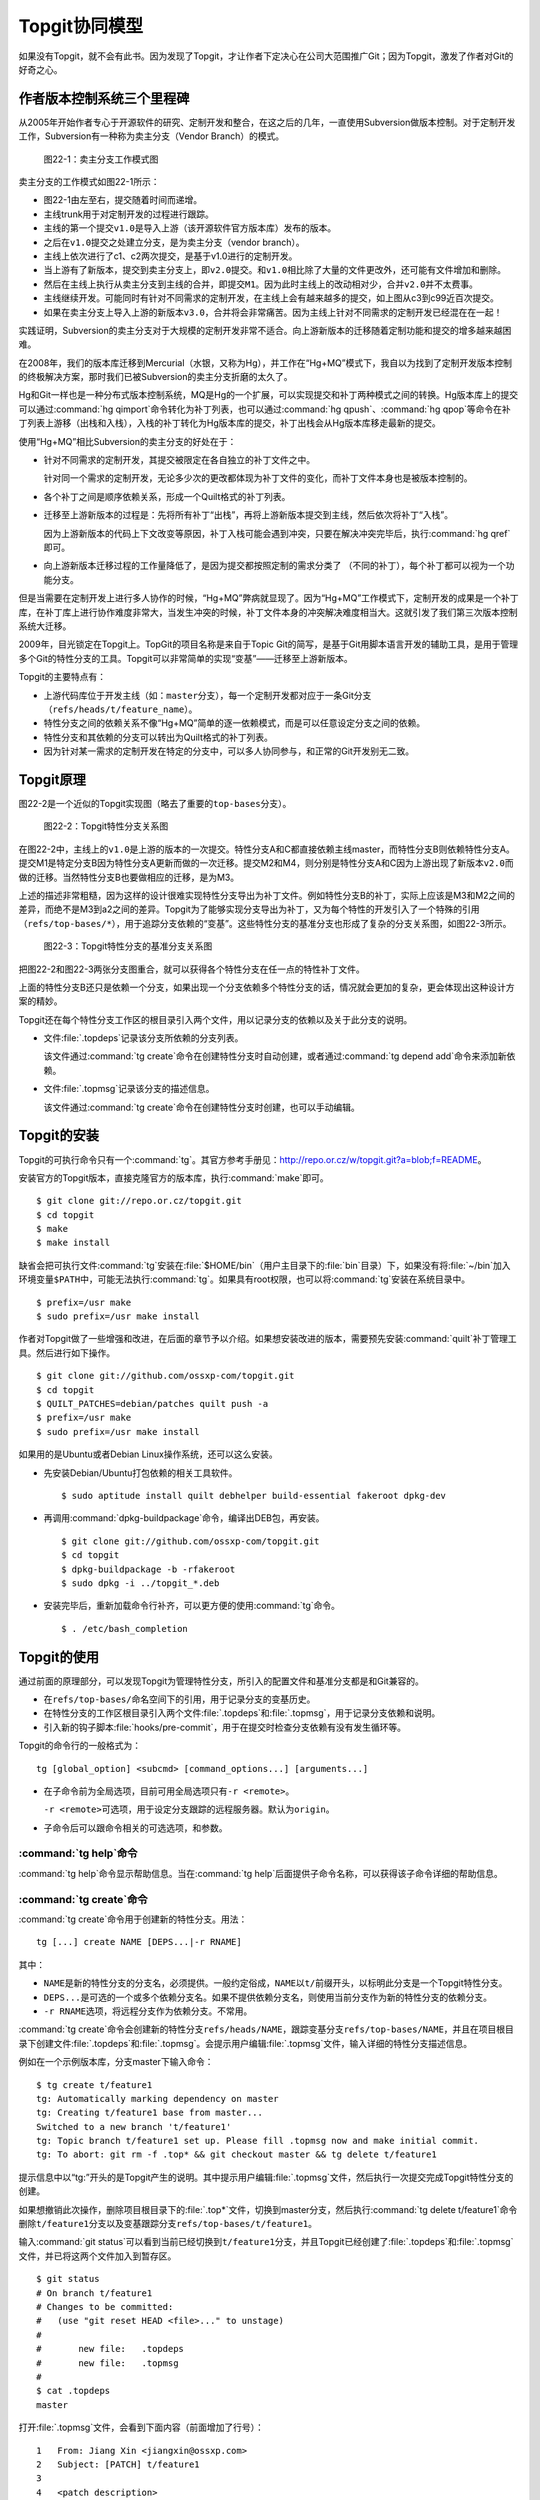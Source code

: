 Topgit协同模型
***************

如果没有Topgit，就不会有此书。因为发现了Topgit，才让作者下定决心在公司大\
范围推广Git；因为Topgit，激发了作者对Git的好奇之心。


作者版本控制系统三个里程碑
===========================

从2005年开始作者专心于开源软件的研究、定制开发和整合，在这之后的几年，一\
直使用Subversion做版本控制。对于定制开发工作，Subversion有一种称为卖主分\
支（Vendor Branch）的模式。

.. figure:: /images/git-model/topgit-branch-vendor-branch.png
   :scale: 100

   图22-1：卖主分支工作模式图

卖主分支的工作模式如图22-1所示：

* 图22-1由左至右，提交随着时间而递增。

* 主线trunk用于对定制开发的过程进行跟踪。

* 主线的第一个提交\ ``v1.0``\ 是导入上游（该开源软件官方版本库）发布的版本。

* 之后在\ ``v1.0``\ 提交之处建立分支，是为卖主分支（vendor branch）。

* 主线上依次进行了c1、c2两次提交，是基于v1.0进行的定制开发。

* 当上游有了新版本，提交到卖主分支上，即\ ``v2.0``\ 提交。和\ ``v1.0``\
  相比除了大量的文件更改外，还可能有文件增加和删除。

* 然后在主线上执行从卖主分支到主线的合并，即提交\ ``M1``\ 。因为此时主线\
  上的改动相对少，合并\ ``v2.0``\ 并不太费事。

* 主线继续开发。可能同时有针对不同需求的定制开发，在主线上会有越来越多的\
  提交，如上图从c3到c99近百次提交。

* 如果在卖主分支上导入上游的新版本\ ``v3.0``\ ，合并将会非常痛苦。因为主\
  线上针对不同需求的定制开发已经混在在一起！

实践证明，Subversion的卖主分支对于大规模的定制开发非常不适合。向上游新版\
本的迁移随着定制功能和提交的增多越来越困难。

在2008年，我们的版本库迁移到Mercurial（水银，又称为Hg），并工作在“Hg+MQ”\
模式下，我自以为找到了定制开发版本控制的终极解决方案，那时我们已被\
Subversion的卖主分支折磨的太久了。

Hg和Git一样也是一种分布式版本控制系统，MQ是Hg的一个扩展，可以实现提交和\
补丁两种模式之间的转换。Hg版本库上的提交可以通过\ :command:`hg qimport`\
命令转化为补丁列表，也可以通过\ :command:`hg qpush`\ 、\ :command:`hg qpop`\
等命令在补丁列表上游移（出栈和入栈），入栈的补丁转化为Hg版本库的提交，\
补丁出栈会从Hg版本库移走最新的提交。

使用“Hg+MQ”相比Subversion的卖主分支的好处在于：

* 针对不同需求的定制开发，其提交被限定在各自独立的补丁文件之中。

  针对同一个需求的定制开发，无论多少次的更改都体现为补丁文件的变化，而补\
  丁文件本身也是被版本控制的。

* 各个补丁之间是顺序依赖关系，形成一个Quilt格式的补丁列表。

* 迁移至上游新版本的过程是：先将所有补丁“出栈”，再将上游新版本提交到主线，\
  然后依次将补丁“入栈”。

  因为上游新版本的代码上下文改变等原因，补丁入栈可能会遇到冲突，只要在解\
  决冲突完毕后，执行\ :command:`hg qref`\ 即可。

* 向上游新版本迁移过程的工作量降低了，是因为提交都按照定制的需求分类了
  （不同的补丁），每个补丁都可以视为一个功能分支。

但是当需要在定制开发上进行多人协作的时候，“Hg+MQ”弊病就显现了。因为“Hg+MQ”\
工作模式下，定制开发的成果是一个补丁库，在补丁库上进行协作难度非常大，\
当发生冲突的时候，补丁文件本身的冲突解决难度相当大。这就引发了我们第三次\
版本控制系统大迁移。

2009年，目光锁定在Topgit上。TopGit的项目名称是来自于Topic Git的简写，是\
基于Git用脚本语言开发的辅助工具，是用于管理多个Git的特性分支的工具。\
Topgit可以非常简单的实现“变基”——迁移至上游新版本。

Topgit的主要特点有：

* 上游代码库位于开发主线（如：\ ``master``\ 分支），每一个定制开发都对应\
  于一条Git分支（\ ``refs/heads/t/feature_name``\ ）。

* 特性分支之间的依赖关系不像“Hg+MQ”简单的逐一依赖模式，而是可以任意设定\
  分支之间的依赖。

* 特性分支和其依赖的分支可以转出为Quilt格式的补丁列表。

* 因为针对某一需求的定制开发在特定的分支中，可以多人协同参与，和正常的\
  Git开发别无二致。

Topgit原理
============

图22-2是一个近似的Topgit实现图（略去了重要的\ ``top-bases``\ 分支）。

.. figure:: /images/git-model/topgit-topic-branch.png
   :scale: 100

   图22-2：Topgit特性分支关系图

在图22-2中，主线上的\ ``v1.0``\ 是上游的版本的一次提交。特性分支A和C都直\
接依赖主线master，而特性分支B则依赖特性分支A。提交M1是特定分支B因为特性\
分支A更新而做的一次迁移。提交M2和M4，则分别是特性分支A和C因为上游出现了\
新版本\ ``v2.0``\ 而做的迁移。当然特性分支B也要做相应的迁移，是为M3。

上述的描述非常粗糙，因为这样的设计很难实现特性分支导出为补丁文件。例如特\
性分支B的补丁，实际上应该是M3和M2之间的差异，而绝不是M3到a2之间的差异。\
Topgit为了能够实现分支导出为补丁，又为每个特性的开发引入了一个特殊的引用\
（\ ``refs/top-bases/*``\ ），用于追踪分支依赖的“变基”。这些特性分支的基\
准分支也形成了复杂的分支关系图，如图22-3所示。


.. figure:: /images/git-model/topgit-topic-base-branch.png
   :scale: 100

   图22-3：Topgit特性分支的基准分支关系图

把图22-2和图22-3两张分支图重合，就可以获得各个特性分支在任一点的特性补丁\
文件。

上面的特性分支B还只是依赖一个分支，如果出现一个分支依赖多个特性分支的话，\
情况就会更加的复杂，更会体现出这种设计方案的精妙。

Topgit还在每个特性分支工作区的根目录引入两个文件，用以记录分支的依赖以及\
关于此分支的说明。

* 文件\ :file:`.topdeps`\ 记录该分支所依赖的分支列表。

  该文件通过\ :command:`tg create`\ 命令在创建特性分支时自动创建，或者\
  通过\ :command:`tg depend add`\ 命令来添加新依赖。

* 文件\ :file:`.topmsg`\ 记录该分支的描述信息。

  该文件通过\ :command:`tg create`\ 命令在创建特性分支时创建，也可以手动\
  编辑。

Topgit的安装
===================

Topgit的可执行命令只有一个\ :command:`tg`\ 。其官方参考手册见：\
http://repo.or.cz/w/topgit.git?a=blob;f=README\ 。

安装官方的Topgit版本，直接克隆官方的版本库，执行\ :command:`make`\ 即可。


::

  $ git clone git://repo.or.cz/topgit.git
  $ cd topgit
  $ make
  $ make install

缺省会把可执行文件\ :command:`tg`\ 安装在\ :file:`$HOME/bin`\ （用户主目录\
下的\ :file:`bin`\ 目录）下，如果没有将\ :file:`~/bin`\ 加入环境变量\
``$PATH``\ 中，可能无法执行\ :command:`tg`\ 。如果具有root权限，也可以将\
:command:`tg`\ 安装在系统目录中。

::

  $ prefix=/usr make
  $ sudo prefix=/usr make install

作者对Topgit做了一些增强和改进，在后面的章节予以介绍。如果想安装改进的版\
本，需要预先安装\ :command:`quilt`\ 补丁管理工具。然后进行如下操作。

::

  $ git clone git://github.com/ossxp-com/topgit.git
  $ cd topgit
  $ QUILT_PATCHES=debian/patches quilt push -a
  $ prefix=/usr make
  $ sudo prefix=/usr make install

如果用的是Ubuntu或者Debian Linux操作系统，还可以这么安装。

* 先安装Debian/Ubuntu打包依赖的相关工具软件。

  ::

    $ sudo aptitude install quilt debhelper build-essential fakeroot dpkg-dev

* 再调用\ :command:`dpkg-buildpackage`\ 命令，编译出DEB包，再安装。

  ::

    $ git clone git://github.com/ossxp-com/topgit.git
    $ cd topgit
    $ dpkg-buildpackage -b -rfakeroot
    $ sudo dpkg -i ../topgit_*.deb

* 安装完毕后，重新加载命令行补齐，可以更方便的使用\ :command:`tg`\ 命令。

  ::

    $ . /etc/bash_completion


Topgit的使用
==============

通过前面的原理部分，可以发现Topgit为管理特性分支，所引入的配置文件和基准\
分支都是和Git兼容的。

* 在\ ``refs/top-bases/``\ 命名空间下的引用，用于记录分支的变基历史。

* 在特性分支的工作区根目录引入两个文件\ :file:`.topdeps`\ 和\
  :file:`.topmsg`\ ，用于记录分支依赖和说明。

* 引入新的钩子脚本\ :file:`hooks/pre-commit`\ ，用于在提交时检查分支依赖\
  有没有发生循环等。

Topgit的命令行的一般格式为：

::

  tg [global_option] <subcmd> [command_options...] [arguments...]

* 在子命令前为全局选项，目前可用全局选项只有\ ``-r <remote>``\ 。

  ``-r <remote>``\ 可选项，用于设定分支跟踪的远程服务器。默认为\
  ``origin``\ 。

* 子命令后可以跟命令相关的可选选项，和参数。

:command:`tg help`\ 命令
------------------------------

:command:`tg help`\ 命令显示帮助信息。当在\ :command:`tg help`\ 后面提供\
子命令名称，可以获得该子命令详细的帮助信息。

:command:`tg create`\ 命令
------------------------------

:command:`tg create`\ 命令用于创建新的特性分支。用法：

::

  tg [...] create NAME [DEPS...|-r RNAME]

其中：

* ``NAME``\ 是新的特性分支的分支名，必须提供。一般约定俗成，\ ``NAME``\
  以\ ``t/``\ 前缀开头，以标明此分支是一个Topgit特性分支。

* ``DEPS...``\ 是可选的一个或多个依赖分支名。如果不提供依赖分支名，则使\
  用当前分支作为新的特性分支的依赖分支。

* ``-r RNAME``\ 选项，将远程分支作为依赖分支。不常用。

:command:`tg create`\ 命令会创建新的特性分支\ ``refs/heads/NAME``\ ，\
跟踪变基分支\ ``refs/top-bases/NAME``\ ，并且在项目根目录下创建文件\
:file:`.topdeps`\ 和\ :file:`.topmsg`\ 。会提示用户编辑\ :file:`.topmsg`\
文件，输入详细的特性分支描述信息。

例如在一个示例版本库，分支master下输入命令：

::

  $ tg create t/feature1
  tg: Automatically marking dependency on master
  tg: Creating t/feature1 base from master...
  Switched to a new branch 't/feature1'
  tg: Topic branch t/feature1 set up. Please fill .topmsg now and make initial commit.
  tg: To abort: git rm -f .top* && git checkout master && tg delete t/feature1

提示信息中以“tg:”开头的是Topgit产生的说明。其中提示用户编辑\ :file:`.topmsg`\
文件，然后执行一次提交完成Topgit特性分支的创建。

如果想撤销此次操作，删除项目根目录下的\ :file:`.top*`\ 文件，切换到master\
分支，然后执行\ :command:`tg delete t/feature1`\ 命令删除\ ``t/feature1``\
分支以及变基跟踪分支\ ``refs/top-bases/t/feature1``\ 。

输入\ :command:`git status`\ 可以看到当前已经切换到\ ``t/feature1``\ 分支，\
并且Topgit已经创建了\ :file:`.topdeps`\ 和\ :file:`.topmsg`\ 文件，并已将\
这两个文件加入到暂存区。

::

  $ git status
  # On branch t/feature1
  # Changes to be committed:
  #   (use "git reset HEAD <file>..." to unstage)
  #
  #       new file:   .topdeps
  #       new file:   .topmsg
  #
  $ cat .topdeps 
  master

打开\ :file:`.topmsg`\ 文件，会看到下面内容（前面增加了行号）：

::

  1   From: Jiang Xin <jiangxin@ossxp.com>
  2   Subject: [PATCH] t/feature1
  3   
  4   <patch description>
  5   
  6   Signed-off-by: Jiang Xin <jiangxin@ossxp.com>

其中第2行是关于该特性分支的简短描述，第4行是详细描述，可以写多行。

编辑完成，别忘了提交，提交之后才完成Topgit分支的创建。

::

  $ git add -u
  $ git commit -m "create tg branch t/feature1"

**创建时指定依赖分支**

如果这时想创建一个新的特性分支\ ``t/feature2``\ ，并且也是要依赖\
``master``\ ，注意需要在命令行中提供\ ``master``\ 作为第二个参数，以设定\
依赖分支。因为当前所处的分支为\ ``t/feature1``\ ，如果不提供指定的依赖\
分支会自动依赖当前分子。

::

  $ tg create t/feature2 master
  $ git commit -m "create tg branch t/feature2"

下面的命令将创建\ ``t/feature3``\ 分支，该分支依赖\ ``t/feature1``\ 和\
``t/feature2``\ 。

::

  $ tg create t/feature3 t/feature1 t/feature2
  $ git commit -m "create tg branch t/feature3"

:command:`tg info`\ 命令
---------------------------

:command:`tg info`\ 命令用于显示当前分支或指定的Topgit分支的信息。用法：

::

  tg [...] info [NAME]


其中\ ``NAME``\ 是可选的Topgit分支名。例如执行下面的命令会显示分支\
``t/feature3``\ 的信息：

::

  $ tg info 
  Topic Branch: t/feature3 (1/1 commit)
  Subject: [PATCH] t/feature3
  Base: 0fa79a5
  Depends: t/feature1
           t/feature2
  Up-to-date.

切换到\ ``t/feature1``\ 分支，做一些修改，并提交。

::

  $ git checkout t/feature1
  hack...
  $ git commit -m "hacks in t/feature1."

然后再来看\ ``t/feature3``\ 的状态：

::

  $ tg info t/feature3
  Topic Branch: t/feature3 (1/1 commit)
  Subject: [PATCH] t/feature3
  Base: 0fa79a5
  Depends: t/feature1
           t/feature2
  Needs update from:
          t/feature1 (1/1 commit)

状态信息显示\ ``t/feature3``\ 不再是最新的状态（Up-to-date），因为依赖的\
分支包含新的提交，而需要从\ ``t/feature1``\ 获取更新。

:command:`tg update`\ 命令
-----------------------------

:command:`tg update`\ 命令用于更新分支，即从依赖的分支或上游跟踪的分支获\
取最新的提交合并到当前分支。同时也更新在\ ``refs/top-bases/``\ 命名空间\
下的跟踪变基分支。

::

  tg [...] update [NAME]

其中\ ``NAME``\ 是可选的Topgit分支名。下面就对需要更新的\ ``t/feature3``\
分支执行\ :command:`tg update`\ 命令。

::

  $ git checkout t/feature3
  $ tg update
  tg: Updating base with t/feature1 changes...
  Merge made by recursive.
   feature1 |    1 +
   1 files changed, 1 insertions(+), 0 deletions(-)
   create mode 100644 feature1
  tg: Updating t/feature3 against new base...
  Merge made by recursive.
   feature1 |    1 +
   1 files changed, 1 insertions(+), 0 deletions(-)
   create mode 100644 feature1

从上面的输出信息可以看出执行了两次分支合并操作，一次是针对\
``refs/top-bases/t/feature3``\ 引用指向的跟踪变基分支，另外一次针对的是\
``refs/heads/t/feature3``\ 特性分支。

执行\ :command:`tg update`\ 命令因为要涉及到分支的合并，因此并非每次都会\
成功。例如在\ ``t/feature3``\ 和\ ``t/feature1``\ 同时对同一个文件（如\
``feature1``\ ）进行修改。然后在\ ``t/feature3``\ 中再执行\
:command:`tg update`\ 可能就会报错，进入冲突解决状态。

::

  $ tg update t/feature3
  tg: Updating base with t/feature1 changes...
  Merge made by recursive.
   feature1 |    1 +
   1 files changed, 1 insertions(+), 0 deletions(-)
  tg: Updating t/feature3 against new base...
  Auto-merging feature1
  CONFLICT (content): Merge conflict in feature1
  Automatic merge failed; fix conflicts and then commit the result.
  tg: Please commit merge resolution. No need to do anything else
  tg: You can abort this operation using `git reset --hard` now
  tg: and retry this merge later using `tg update`.

可以看出第一次对\ ``refs/top-bases/t/feature3``\ 引用指向的跟踪变基分支\
成功合并，但在对\ ``t/feature3``\ 特性分支进行合并是出错。

::

  $ tg info
  Topic Branch: t/feature3 (3/2 commits)
  Subject: [PATCH] t/feature3
  Base: 37dcb62
  * Base is newer than head! Please run `tg update`.
  Depends: t/feature1
           t/feature2
  Up-to-date.

  $ tg summary 
          t/feature1                      [PATCH] t/feature1
   0      t/feature2                      [PATCH] t/feature2
  >     B t/feature3                      [PATCH] t/feature3

  $ git status
  # On branch t/feature3
  # Unmerged paths:
  #   (use "git add/rm <file>..." as appropriate to mark resolution)
  #
  #       both modified:      feature1
  #
  no changes added to commit (use "git add" and/or "git commit -a")


通过\ :command:`tg info`\ 命令可以看出当前分支状态是Up-to-date，但是之前\
有提示：分支的基（Base）要比头（Head）新，请执行\ :command:`tg update`\
命令。这时如果执行\ :command:`tg summary`\ 命令的话，可以看到\
``t/feature3``\ 处于B（Break）状态。用\ :command:`git status`\ 命令，可以\
看出因为两个分支同时修改了文件\ :file:`feature1`\ 导致冲突。

可以编辑\ :file:`feature1`\ 文件，或者调用冲突解决工具解决冲突，之后再提\
交，才真正完成此次\ :command:`tg update`\ 。

::

  $ git mergetool 
  $ git commit -m "resolved conflict with t/feature1."

  $ tg info
  Topic Branch: t/feature3 (4/2 commits)
  Subject: [PATCH] t/feature3
  Base: 37dcb62
  Depends: t/feature1
           t/feature2
  Up-to-date.

:command:`tg summary`\ 命令
------------------------------------

:command:`tg summary`\ 命令用于显示Topgit管理的特性分支的列表及各个分支\
的状态。用法：

::

  tg [...] summary [-t | --sort | --deps | --graphviz]

不带任何参数执行\ :command:`tg summary`\ 是最常用的Topgit命令。在介绍无\
参数的\ :command:`tg summary`\ 命令之前，先看看其他简单的用法。

使用\ ``-t``\ 参数只显示特性分支列表。

::

  $ tg summary -t
  t/feature1
  t/feature2
  t/feature3

使用\ ``--deps``\ 参数会显示Topgit特性分支，及其依赖的分支。

::

  $ tg summary  --deps
  t/feature1 master
  t/feature2 master
  t/feature3 t/feature1
  t/feature3 t/feature2

使用\ ``--sort``\ 参数按照分支依赖的顺序显示分支列表，除了Topgit分支外，\
依赖的非Topgit分支也会显示：

::

  $ tg summary  --sort
  t/feature3
  t/feature2
  t/feature1
  master

使用\ ``--graphviz``\ 会输出GraphViz格式文件，可以用于显示特性分支之间的\
关系。

::

  $ tg summary --graphviz | dot -T png -o topgit.png

生成的特性分支关系图如图22-4所示。

.. figure:: /images/git-model/topgit-graphviz.png
   :scale: 100

   图22-4：Topgit特性分支依赖关系图

不带任何参数执行\ :command:`tg summary`\ 会显示分支列表及状态。这是最常\
用的Topgit命令之一。

::


  $ tg summary
          t/feature1                      [PATCH] t/feature1
   0      t/feature2                      [PATCH] t/feature2
  >       t/feature3                      [PATCH] t/feature3

其中:

* 标记“>”：（\ ``t/feature3``\ 分支之前的大于号）用于标记当前所处的特性\
  分支。

* 标记“0”：（\ ``t/feature2``\ 分支前的数字0）含义是该分支中没有提交，这\
  一个建立后尚未使用或废弃的分支。

* 标记“D”：表明该分支处于过时（out-of-date）状态。可能是一个或多个依赖的\
  分支包含了新的提交，尚未合并到此特性分支。可以用\ :command:`tg info`\
  命令看出到底是由于哪个依赖分支的改动导致该特性分支处于过时状态。

* 标记“B”：之前演示中出现过，表明该分支处于Break状态，即可能由于冲突未解\
  决或者其他原因导致该特性分支的基（base）相对该分支的头（head）不匹配。\
  ``refs/top-bases``\ 下的跟踪变基分支迁移了，但是特性分支未完成迁移。

* 标记“!”：表明该特性分支所依赖的分支不存在。

* 标记“l”：表明该特性分支只存在于本地，不存在于远程跟踪服务器。

* 标记“r”：表明该特性分支既存在于本地，又存在于远程跟踪服务器，并且两者\
  匹配。

* 标记“L”：表明该特性分支，本地的要被远程跟踪服务器要新。

* 标记“R”：表明该特性分支，远程跟踪服务器的要被本地的新。

* 如果没有出现“l/r/L/R”：表明该版本库尚未设置远程跟踪版本库（没有remote）。

* 一般带有标记“r”的是最常见的，也是最正常的。

下面通过\ :command:`tg remote`\ 为测试版本库建立一个对应的远程跟踪版本库，\
然后就能在\ :command:`tg summary`\ 的输出中看到标识符“l/r”等。

:command:`tg remote`\ 命令
-------------------------------

:command:`tg remote`\ 命令用于为远程跟踪版本库设置Topgit的特性分支的关联，\
在和该远程版本库进行\ ``fetch``\ 、\ ``pull``\ 等操作时能够同步Topgit相关分支。

::

  tg [...] remote [--populate] [REMOTE]

其中\ ``REMOTE``\ 为远程跟踪版本库的名称，如“origin”，会自动在该远程源的\
配置中增加\ ``refs/top-bases``\ 下引用的同步。下面的示例中前面用加号标记\
的行就是当执行\ :command:`tg remote origin`\ 后增加的设置。

::

   [remote "origin"]
          url = /path/to/repos/tgtest.git
          fetch = +refs/heads/*:refs/remotes/origin/*
  +       fetch = +refs/top-bases/*:refs/remotes/origin/top-bases/*

如果使用\ ``--populate``\ 参数，除了会向上面那样设置缺省的Topgit远程版本\
库外，会自动执行\ :command:`git fetch`\ 命令，然后还会为新的Topgit特性分\
支在本地创建新的分支，以及其对应的跟踪分支。

当执行\ :command:`tg`\ 命令时，如果不用\ ``-r remote``\ 全局参数，默认使\
用缺省的Topgit远程版本库。

下面为前面测试的版本库设置一个远程的跟踪版本库。

先创建一个裸版本库\ ``tgtest.git``\ 。

::

  $ git init --bare /path/to/repos/tgtest.git
  Initialized empty Git repository in /path/to/repos/tgtest.git/

然后在测试版本库中注册名为\ ``origin``\ 的远程版本库为刚刚创建的版本库。

::
 
  $ git remote add origin /path/to/repos/tgtest.git

执行\ :command:`git push`\ ，将主线同步到远程的版本库。

::

  $ git push origin master
  Counting objects: 7, done.
  Delta compression using up to 2 threads.
  Compressing objects: 100% (3/3), done.
  Writing objects: 100% (7/7), 585 bytes, done.
  Total 7 (delta 0), reused 0 (delta 0)
  Unpacking objects: 100% (7/7), done.
  To /path/to/repos/tgtest.git
   * [new branch]      master -> master

之后通过\ :command:`tg remote`\ 命令告诉Git这个远程版本库需要跟踪Topgit分支。

::

  $ tg remote --populate origin

会在当前的版本库的\ :file:`.git/config`\ 文件中添加设置（以加号开头的行）：

::

   [remote "origin"]
          url = /path/to/repos/tgtest.git
          fetch = +refs/heads/*:refs/remotes/origin/*
  +       fetch = +refs/top-bases/*:refs/remotes/origin/top-bases/*
  +[topgit]
  +       remote = origin

这时再执行\ :command:`tg summary`\ 会看到分支前面都有标记“l”，即本地提交\
比远程版本库要新。

::

  $ tg summary 
    l     t/feature1                      [PATCH] t/feature1
   0l     t/feature2                      [PATCH] t/feature2
  > l     t/feature3                      [PATCH] t/feature3

将\ ``t/feature2``\ 的特性分支推送到远程版本库。

::

  $ tg push t/feature2
  Counting objects: 5, done.
  Delta compression using up to 2 threads.
  Compressing objects: 100% (3/3), done.
  Writing objects: 100% (4/4), 457 bytes, done.
  Total 4 (delta 0), reused 0 (delta 0)
  Unpacking objects: 100% (4/4), done.
  To /path/to/repos/tgtest.git
   * [new branch]      t/feature2 -> t/feature2
   * [new branch]      refs/top-bases/t/feature2 -> refs/top-bases/t/feature2

再来看看\ :command:`tg summary`\ 的输出，会看到\ ``t/feature2``\ 的标识\
变为“r”，即远程和本地相同步。

::

  $ tg summary 
    l     t/feature1                      [PATCH] t/feature1
   0r     t/feature2                      [PATCH] t/feature2
  > l     t/feature3                      [PATCH] t/feature3

使用\ :command:`tg push --all`\ (改进过的Topgit)，会将所有的topgit分支推\
送到远程版本库。之后再来看\ :command:`tg summary`\ 的输出。

::

  $ tg summary 
    r     t/feature1                      [PATCH] t/feature1
   0r     t/feature2                      [PATCH] t/feature2
  > r     t/feature3                      [PATCH] t/feature3

如果版本库设置了多个远程版本库，要针对每一个远程版本库执行\
:command:`tg remote <REMOTE>`\ ，但只能有一个远程的源用\ ``--populate``\
参数调用\ :command:`tg remote`\ 将其设置为缺省的远程版本库。

:command:`tg push`\ 命令
-----------------------------

在前面\ :command:`tg remote`\ 的介绍中，已经看到了\ :command:`tg push`\
命令。\ :command:`tg push`\ 命令用于将Topgit特性分支及对应的变基跟踪分支\
推送到远程版本库。用法：

::

  tg [...] push [--dry-run] [--no-deps] [--tgish-only] [--all|branch*]

:command:`tg push`\ 命令后面的参数指定要推送给远程服务器的分支列表，如果\
省略则推送当前分支。改进的\ :command:`tg push`\ 可以不提供任何分支，只提供\
``--all``\ 参数就可以将所有Topgit特性分支推送到远程版本库。

参数\ ``--dry-run``\ 是测试执行效果，不真正执行。参数\ ``--no-deps``\
的含义是不推送依赖的分支，缺省推送。参数\ ``--tgish-only``\ 的含义是\
只推送Topgit特性分支，缺省指定的所有分支都进行推送。

:command:`tg depend`\ 命令
----------------------------

:command:`tg depend`\ 命令目前仅实现了为当前的Topgit特性分支增加新的依赖。用法：

::

  tg [...] depend add NAME 

会将\ ``NAME``\ 加入到文件\ :file:`.topdeps`\ 中，并将\ ``NAME``\ 分支向\
该特性分支以及变基跟踪分支进行合并操作。虽然Topgit可以检查到分支的循环依\
赖，但还是要注意合理的设置分支的依赖，合并重复的依赖。

:command:`tg base`\ 命令
----------------------------

:command:`tg base`\ 命令用于显示特性分支的基（base）当前的commit-id。

:command:`tg delete`\ 命令
---------------------------

:command:`tg delete`\ 命令用于删除Topgit特性分支以及其对应的变基跟踪分支。用法：

::

  tg [...] delete [-f] NAME

缺省只删除没有改动的分支，即标记为“0”的分支，除非使用\ ``-f``\ 参数。

目前此命令尚不能自动清除其分支中对删除分支的依赖，还需要手工调整\
:file:`.topdeps`\ 文件，删除不存在分支的依赖。

:command:`tg patch`\ 命令
---------------------------

:command:`tg patch`\ 命令通过比较特性分支及其变基跟踪分支的差异，显示该\
特性分支的补丁。用法：

::

  tg [...] patch [-i | -w] [NAME]

其中参数\ ``-i``\ 显示暂存区和变基跟踪分支的差异。参数\ ``-w``\ 显示工作\
区和变基跟踪分支的差异。

:command:`tg patch`\ 命令存在的一个问题是只有在工作区的根执行才能够正确\
显示。这个缺陷已经在我改进的Topgit中被改正。

:command:`tg export`\ 命令
-----------------------------

:command:`tg export`\ 命令用于导出特性分支及其依赖，便于向上游贡献。可以\
导出Quilt格式的补丁列表，或者顺序提交到另外的分支中。用法：

::

  tg [...] export ([--collapse] NEWBRANCH | [--all | -b BRANCH1,BRANCH2...] --quilt DIRECTORY | --linearize NEWBRANCH)

这个命令有三种导出方法。

* 将所有的Topgit特性分支压缩为一个提交到新的分支。

  ::

    tg [...] export --collapse NEWBRAQNCH

* 将所有的Topgit特性分支按照线性顺序提交到一个新的分支中。

  ::

    tg [...] export --linearize NEWBRANCH

* 将指定的Topgit分支（一个或多个）及其依赖分支转换为Quilt格式的补丁，\
  保存到指定目录中。

  ::

    tg [...] export -b BRANCH1,BRANCH2... --quilt DIRECTORY

在导出为Quilt格式补丁的时候，如果想将所有的分支导出，必须用\ ``-b``\
参数将分支全部罗列（或者分支的依赖关系将所有分支囊括），这对于需要导出\
所有分支非常不方便。我改进的Topgit通过\ ``--all``\ 参数，实现导出所有分支。

:command:`tg import`\ 命令
----------------------------

:command:`tg import`\ 命令将分支的提交转换为Topgit特性分支，每个分支称为\
一个特性分支，各个特性分支线性依赖。用法：

::

  tg [...] import [-d BASE_BRANCH] {[-p PREFIX] RANGE...|-s NAME COMMIT}


如果不使用\ ``-d``\ 参数，特性分支以当前分支为依赖。特性分支名称自动生成，\
使用约定俗成的\ ``t/``\ 作为前缀，也可以通过\ ``-p``\ 参数指定其他前缀。\
可以通过\ ``-s``\ 参数设定特性分支的名称。

:command:`tg log`\ 命令
--------------------------

:command:`tg log`\ 命令显示特性分支的提交历史，并忽略合并引入的提交。

::

  tg [...] log [NAME] [-- GIT LOG OPTIONS...]

:command:`tg log`\ 命令实际是对\ :command`git log`\ 命令的封装。这个命令通过\
``--no-merges``\ 和\ ``--first-parent``\ 参数调用\ :command:`git log`\ ，\
虽然屏蔽了大量因和依赖分支合并而引入的依赖分支的提交日志，但是同时也屏蔽了\
合并到该特性分支的其他贡献者的提交。

:command:`tg mail`\ 命令
----------------------------

:command:`tg mail`\ 命令将当前分支或指定特性分支的补丁以邮件型式外发。用法：

::

  tg [...] mail [-s SEND_EMAIL_ARGS] [-r REFERENCE_MSGID] [NAME]

:command:`tg mail`\ 调用\ :command:`git send-email`\ 发送邮件，参数\
``-s``\ 用于向该命令传递参数（需要用双引号括起来）。邮件中的目的地址从\
patch文件头中的\ ``To``\ 、\ ``Cc``\ 和\ ``Bcc``\ 等字段获取。参数\
``-r``\ 引用回复邮件的id以便正确生成\ ``in-reply-to``\ 邮件头。

注意：此命令可能会发送多封邮件，可以通过如下设置在调用\ :command:`git send-email`\
命令发送邮件时进行确认。

::

  git config sendemail.confirm always

:command:`tg graph`\ 命令
---------------------------

:command:`tg graph`\ 命令并非官方提供的命令，而是源自一个补丁，实现文本方式\
的Topgit分支图。当然这个文本分支图没有\ :command:`tg summary --graphviz`\
生成的那么漂亮。

Topgit hacks
==============

在Topgit的使用中陆续发现一些不合用的地方，于是便使用Topgit特性分支的方式\
来改进Topgit自身的代码。在群英汇博客上，介绍了这几个改进，参见：\
http://blog.ossxp.com/tag/topgit/\ 。

下面就以此为例，介绍如何参与一个Topgit管理下的项目的开发。改进的Topgit版\
本库地址为：\ git://github.com/ossxp-com/topgit.git\ 。

首先克隆该版本库。

::

  $ git clone git://github.com/ossxp-com/topgit.git
  $ cd topgit

查看远程分支。

::

  $ git branch -r
  origin/HEAD -> origin/master
  origin/master
  origin/t/debian_locations
  origin/t/export_quilt_all
  origin/t/fast_tg_summary
  origin/t/graphviz_layout
  origin/t/tg_completion_bugfix
  origin/t/tg_graph_ascii_output
  origin/t/tg_patch_cdup
  origin/t/tg_push_all
  origin/tgmaster

看到远程分支中出现了熟悉的以\ ``t/``\ 为前缀的Topgit分支，说明这个版本库\
是一个Topgit管理的定制开发版本库。那么为了能够获取Topgit的变基跟踪分支，\
需要用\ :command:`tg remote`\ 命令对缺省的\ ``origin``\ 远程版本库注册一下。

::

  $ tg remote --populate origin
  tg: Remote origin can now follow TopGit topic branches.
  tg: Populating local topic branches from remote 'origin'...
  From git://github.com/ossxp-com/topgit
   * [new branch]      refs/top-bases/t/debian_locations -> origin/top-bases/t/debian_locations
   * [new branch]      refs/top-bases/t/export_quilt_all -> origin/top-bases/t/export_quilt_all
   * [new branch]      refs/top-bases/t/fast_tg_summary -> origin/top-bases/t/fast_tg_summary
   * [new branch]      refs/top-bases/t/graphviz_layout -> origin/top-bases/t/graphviz_layout
   * [new branch]      refs/top-bases/t/tg_completion_bugfix -> origin/top-bases/t/tg_completion_bugfix
   * [new branch]      refs/top-bases/t/tg_graph_ascii_output -> origin/top-bases/t/tg_graph_ascii_output
   * [new branch]      refs/top-bases/t/tg_patch_cdup -> origin/top-bases/t/tg_patch_cdup
   * [new branch]      refs/top-bases/t/tg_push_all -> origin/top-bases/t/tg_push_all
  tg: Adding branch t/debian_locations...
  tg: Adding branch t/export_quilt_all...
  tg: Adding branch t/fast_tg_summary...
  tg: Adding branch t/graphviz_layout...
  tg: Adding branch t/tg_completion_bugfix...
  tg: Adding branch t/tg_graph_ascii_output...
  tg: Adding branch t/tg_patch_cdup...
  tg: Adding branch t/tg_push_all...
  tg: The remote 'origin' is now the default source of topic branches.

执行\ :command:`tg summary`\ 看一下本地Topgit特性分支状态。

::

  $ tg summary 
    r  !  t/debian_locations              [PATCH] make file locations Debian-compatible
    r  !  t/export_quilt_all              [PATCH] t/export_quilt_all
    r  !  t/fast_tg_summary               [PATCH] t/fast_tg_summary
    r  !  t/graphviz_layout               [PATCH] t/graphviz_layout
    r  !  t/tg_completion_bugfix          [PATCH] t/tg_completion_bugfix
    r     t/tg_graph_ascii_output         [PATCH] t/tg_graph_ascii_output
    r  !  t/tg_patch_cdup                 [PATCH] t/tg_patch_cdup
    r  !  t/tg_push_all                   [PATCH] t/tg_push_all

怎么？出现了感叹号？记得前面在介绍\ :command:`tg summary`\ 命令的章节中\
提到过，感叹号的出现说明该特性分支依赖的分支丢失。用\
:command:`tg info`\ 查看一下某个特性分支。

::

  $ tg info t/export_quilt_all 
  Topic Branch: t/export_quilt_all (6/4 commits)
  Subject: [PATCH] t/export_quilt_all
  Base: 8b0f1f9
  Remote Mate: origin/t/export_quilt_all
  Depends: tgmaster
  MISSING: tgmaster
  Up-to-date.

原来该特性分支依赖\ ``tgmaster``\ 分支，而不是master分支。远程存在\
``tgmaster``\ 分支而本地尚不存在。于是在本地建立\ ``tgmaster``\ 跟踪分支。

::

  $ git checkout tgmaster
  Branch tgmaster set up to track remote branch tgmaster from origin.
  Switched to a new branch 'tgmaster'

这回\ :command:`tg summary`\ 的输出正常了。

::

  $ tg summary 
    r     t/debian_locations              [PATCH] make file locations Debian-compatible
    r     t/export_quilt_all              [PATCH] t/export_quilt_all
    r     t/fast_tg_summary               [PATCH] t/fast_tg_summary
    r     t/graphviz_layout               [PATCH] t/graphviz_layout
    r     t/tg_completion_bugfix          [PATCH] t/tg_completion_bugfix
    r     t/tg_graph_ascii_output         [PATCH] t/tg_graph_ascii_output
    r     t/tg_patch_cdup                 [PATCH] t/tg_patch_cdup
    r     t/tg_push_all                   [PATCH] t/tg_push_all

通过下面命令创建图形化的分支图。

::

  $ tg summary --graphviz | dot -T png -o topgit.png

生成的特性分支关系图如图22-5所示。

.. figure:: /images/git-model/topgit-hacks.png
   :scale: 100

   图22-5：Topgit改进项目的特性分支依赖关系图

其中：

* 特性分支\ ``t/export_quilt_all``\ ，为\ :command:`tg export --quilt`\
  命令增加\ ``--all``\ 选项，以便导出所有特性分支。

* 特性分支\ ``t/fast_tg_summary``\ ，主要是改进\ ``tg``\ 命令补齐时分支\
  的显示速度，当特性分支接近上百个时差异非常明显。

* 特性分支\ ``t/graphviz_layout``\ ，改进了分支的图形输出格式。
* 特性分支\ ``t/tg_completion_bugfix``\ ，解决了命令补齐的一个 Bug。
* 特性分支\ ``t/tg_graph_ascii_output``\ ，源自Bert Wesarg的贡献，非常巧妙\
  地实现了文本化的分支图显示，展示了gvpr命令的强大功能。

* 特性分支\ ``t/tg_patch_cdup``\ ，解决了在项目的子目录下无法执行\
  :command:`tg patch`\ 的问题。

* 特性分支\ ``t/tg_push_all``\ ，通过为\ :command:`tg push`\ 增加\
  ``--all``\ 选项，解决了当\ ``tg``\ 从0.7升级到0.8后，无法批量向上游推送\
  特性分支的问题。

下面展示一下如何跟踪上游的最新改动，并迁移到新的上游版本。分支\
``tgmaster``\ 用于跟踪上游的Topgit分支，以\ ``t/``\ 开头的分支是对Topgit改进\
的特性分支，而\ ``master``\ 分支实际上是导出Topgit补丁文件并负责编译特定\
Linux平台发行包的分支。

把官方的Topgit分支以\ ``upstream``\ 的名称加入为新的远程版本库。

::

  $ git remote add upstream git://repo.or.cz/topgit.git

然后将\ ``upstream``\ 远程版本的\ ``master``\ 分支合并到本地的\
``tgmaster``\ 分支。

::

  $ git pull upstream master:tgmaster
  From git://repo.or.cz/topgit
     29ab4cf..8b0f1f9  master     -> tgmaster

此时再执行\ :command:`tg summary`\ 会发现所有的Topgit分支都多了一个标记\
“D”，表明因为依赖分支的更新导致Topgit特性分支过时了。

::

  $ tg summary
    r D   t/debian_locations              [PATCH] make file locations Debian-compatible
    r D   t/export_quilt_all              [PATCH] t/export_quilt_all
    r D   t/fast_tg_summary               [PATCH] t/fast_tg_summary
    r D   t/graphviz_layout               [PATCH] t/graphviz_layout
    r D   t/tg_completion_bugfix          [PATCH] t/tg_completion_bugfix
    r D   t/tg_graph_ascii_output         [PATCH] t/tg_graph_ascii_output
    r D   t/tg_patch_cdup                 [PATCH] t/tg_patch_cdup
    r D   t/tg_push_all                   [PATCH] t/tg_push_all

依次对各个分支执行\ :command:`tg update`\ ，完成对更新的依赖分支的合并。

::

  $ tg update t/export_quilt_all
  ...

对各个分支完成更新后，会发现\ :command:`tg summary`\ 的输出中，标识过时\
的“D”标记变为“L”，即本地比远程服务器分支要新。

::

  $ tg summary 
    rL    t/debian_locations              [PATCH] make file locations Debian-compatible
    rL    t/export_quilt_all              [PATCH] t/export_quilt_all
    rL    t/fast_tg_summary               [PATCH] t/fast_tg_summary
    rL    t/graphviz_layout               [PATCH] t/graphviz_layout
    rL    t/tg_completion_bugfix          [PATCH] t/tg_completion_bugfix
    rL    t/tg_graph_ascii_output         [PATCH] t/tg_graph_ascii_output
    rL    t/tg_patch_cdup                 [PATCH] t/tg_patch_cdup
    rL    t/tg_push_all                   [PATCH] t/tg_push_all

执行\ :command:`tg push --all`\ 就可以实现将所有Topgit特性分支推送到远程\
服务器上。当然需要具有提交权限才可以。

Topgit使用中的注意事项
========================

**经常运行\ :command:`tg remote --populate`\ 获取他人创建的特性分支**

运行命令\ :command:`git fetch origin`\ 和远程版本库（origin）同步，只能\
将他人创建的Topgit特性分支在本地以\ ``refs/remotes/origin/t/<branch-name>``\
的名称保存，而不能自动在本地建立分支。

当版本库是使用Topgit维护的话，应该在和远程版本库同步的时候使用执行\
:command:`tg remote --populate origin`\ 。这条命令会做两件事情：

* 自动调用\ :command:`git fetch origin`\ 获取远程\ ``origin``\ 版本库的\
  新的提交和引用。

* 检查\ :file:`refs/remotes/origin/top-bases/`\ 下的所有引用，如果是新的、\
  在本地（\ ``refs/top-bases/``\ ）尚不存在，说明有其他人创建了新的特性\
  分支。Topgit会据此自动的在本地创建新的特性分支。

**适时的调整特性分支的依赖关系**

例如前面示例的Topgit库的依赖关系，各个分支可能的依赖文件内容如下。

* 分支\ ``t/feature1``\ 的\ :file:`.topdeps`\ 文件

  ::

    master

* 分支\ ``t/feature2``\ 的\ :file:`.topdeps`\ 文件

  ::

    master

* 分支\ ``t/feature3``\ 的\ :file:`.topdeps`\ 文件

  ::

    t/feature1
    t/feature2

如果分支\ ``t/feature3``\ 的\ :file:`.topdeps`\ 文件是这样的，可能就会存\
在问题。

  ::

    master
    t/feature1
    t/feature2

问题出在\ ``t/feature3``\ 依赖的其他分支已经依赖了\ ``master``\ 分支。\
虽然不会造成致命的影响，但是在特定情况下这种重复会造成不便。例如在\
``master``\ 分支更新后，可能由于代码重构的比较厉害，在特性分支迁移时会造成\
冲突，如在\ ``t/feature1``\ 分支执行\ :command:`tg update`\ 会遇到冲突，当\
辛苦完成冲突解决并提交后，在\ ``t/feature3``\ 执行\ :command:`tg update`\
时因为先依赖的是\ ``master``\ 分支，会先在\ ``master``\ 分支上对\
``t/feature3``\ 分支进行变基，肯定会遇到和\ ``t/feature1``\ 相同的冲突，还要\
再重复地解决一次。

如果在\ :file:`.topdeps`\ 文件中将对\ ``master``\ 分支的重复的依赖删除，\
就不会出现上面的重复进行冲突解决的问题了。

同样的道理，如果\ ``t/feature3``\ 的\ :file:`.topdeps`\ 文件写成这样，\
效果也将不同：

  ::

    t/feature2
    t/feature1

依赖的顺序不同会造成变基的顺序也不同，同样也会产生重复的冲突解决。因此当\
发现重复的冲突时，可以取消变基操作，修改特性分支的\ :file:`.topdeps`\
文件，调整文件内容（删除重复分支，调整分支顺序）并提交，然后在执行\
:command:`tg update`\ 继续变基操作。

**Topgit特性分支的里程碑和分支管理**

Topgit本身就是对特性分支进行管理的软件。Topgit的某个时刻的开发状态是所有\
Topgit管理下的分支（包括跟踪分支）整体的状态。如果需要对Topgit所有相关的\
分支进行跟踪管理该如何实现呢？

例如master主线由于提交了上游的新版本而改动，在对各个Topgit特性分支执行\
:command:`tg update`\ 时，搞的一团糟，而又不小心执行了\
:command:`tg push --all`\ ，这下无论本地和远程都处于混乱的状态。

使用里程碑（tags）来管理是不可能的，因为tag只能针对一个分支做标记而不能\
标记所有的分支。

使用克隆是唯一的方法。即针对不同的上游建立不同的Git库，通过不同的克隆实\
现针对不同上游版本特性分支开发的管理。例如一旦上游出现新版本，就从当前版\
本库建立一个克隆，或者用于保存当前上游版本的特性开发状态，或者用于新的上\
游版本的特性开发。

也许还可以通过其他方法实现，例如将Topgit所有相关分支都复制到一个特定的引\
用目录中，如\ :file:`refs/top-tags/v1.0/`\ 用于实现特性分支的里程碑记录。
